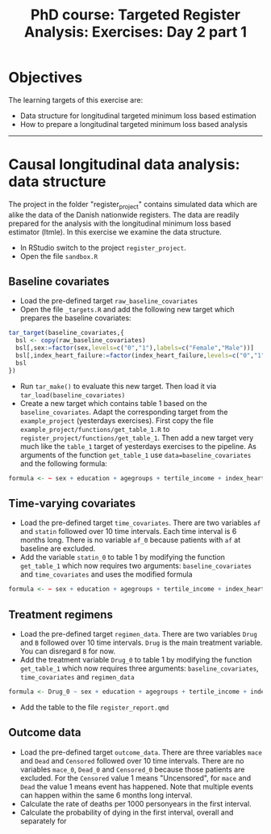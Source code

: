 #+TITLE: PhD course: Targeted Register Analysis: Exercises: Day 2 part 1

* Objectives

The learning targets of this exercise are:

- Data structure for longitudinal targeted minimum loss based
  estimation
- How to prepare a longitudinal targeted minimum loss based analysis

----------------------------------------------------------------------

* Causal longitudinal data analysis: data structure

The project in the folder "register_project" contains simulated data
which are alike the data of the Danish nationwide registers. The data
are readily prepared for the analysis with the longitudinal minimum
loss based estimator (ltmle). In this exercise we examine the data
structure.

- In RStudio switch to the project =register_project=.
- Open the file =sandbox.R= 

** Baseline covariates

- Load the pre-defined target =raw_baseline_covariates=
- Open the file =_targets.R= and add the following new target which prepares the baseline covariates:
#+BEGIN_SRC R  :results output raw  :exports code  :session *R* :cache yes  
tar_target(baseline_covariates,{
  bsl <- copy(raw_baseline_covariates)
  bsl[,sex:=factor(sex,levels=c("0","1"),labels=c("Female","Male"))]
  bsl[,index_heart_failure:=factor(index_heart_failure,levels=c("0","1"),labels=c("No","Yes"))]
  bsl
})
#+END_SRC
- Run =tar_make()= to evaluate this new target. Then load it via =tar_load(baseline_covariates)=
- Create a new target which contains table 1 based on the
  =baseline_covariates=. Adapt the corresponding target from the
  =example_project= (yesterdays exercises). First copy the file
  =example_project/functions/get_table_1.R= to
  =register_project/functions/get_table_1=. Then add a new target very
  much like the =table_1= target of yesterdays exercises to the
  pipeline. As arguments of the function =get_table_1= use
  =data=baseline_covariates= and the following formula:
#+BEGIN_SRC R  :results output raw  :exports code  :session *R* :cache yes  
formula <- ~ sex + education + agegroups + tertile_income + index_heart_failure + diabetes_duration
#+END_SRC  
  
** Time-varying covariates

- Load the pre-defined target =time_covariates=. There are two
  variables =af= and =statin= followed over 10 time intervals. Each
  time interval is 6 months long. There is no variable =af_0= because patients with =af= at baseline are excluded.
- Add the variable =statin_0= to table 1 by modifying the function =get_table_1=
  which now requires two arguments: =baseline_covariates= and =time_covariates= and uses the modified formula
#+BEGIN_SRC R  :results output raw  :exports code  :session *R* :cache yes  
formula <- ~ sex + education + agegroups + tertile_income + index_heart_failure + diabetes_duration + statin_0 
#+END_SRC    

** Treatment regimens

- Load the pre-defined target =regimen_data=. There are two variables
  =Drug= and =B= followed over 10 time intervals. =Drug= is the main
  treatment variable. You can disregard =B= for now. 
- Add the treatment variable =Drug_0= to table 1 by modifying the function =get_table_1=
  which now requires three arguments: =baseline_covariates=, =time_covariates= and =regimen_data=
#+BEGIN_SRC R  :results output raw  :exports code  :session *R* :cache yes  
formula <- Drug_0 ~ sex + education + agegroups + tertile_income + index_heart_failure + diabetes_duration + statin_0 
#+END_SRC    
- Add the table to the file =register_report.qmd=

** Outcome data

- Load the pre-defined target =outcome_data=. There are three
  variables =mace= and =Dead= and =Censored= followed over 10 time
  intervals.  There are no variables =mace_0=, =Dead_0= and
  =Censored_0= because those patients are excluded.  For the
  =Censored= value 1 means "Uncensored", for =mace= and =Dead= the
  value 1 means event has happened. Note that multiple events can
  happen within the same 6 months long interval.
- Calculate the rate of deaths per 1000 personyears in the first interval.
- Calculate the probability of dying in the first interval, overall and separately for 
  


